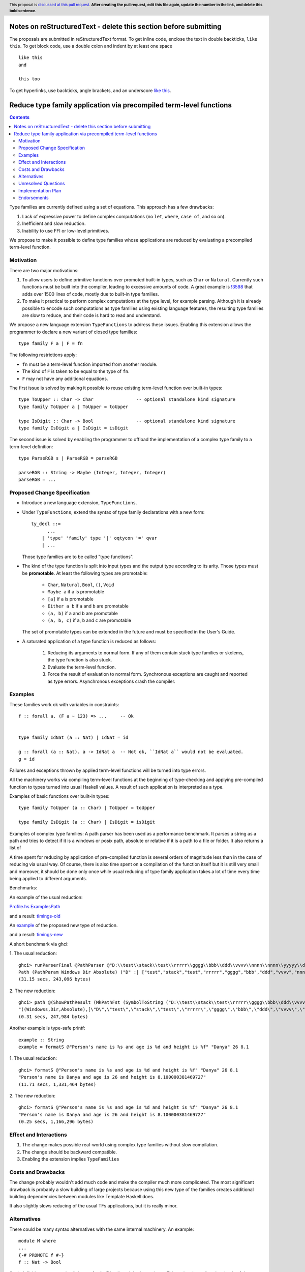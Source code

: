 Notes on reStructuredText - delete this section before submitting
==================================================================

The proposals are submitted in reStructuredText format.  To get inline code, enclose the text in double backticks, ``like this``.  To get block code, use a double colon and indent by at least one space

::

 like this
 and

 this too

To get hyperlinks, use backticks, angle brackets, and an underscore `like this <http://www.haskell.org/>`_.


Reduce type family application via precompiled term-level functions
==============

.. author:: Rinat Striungis
.. date-accepted:: 
.. ticket-url:: `https://gitlab.haskell.org/ghc/ghc/-/issues/19634`
.. implemented::
.. highlight:: haskell
.. header:: This proposal is `discussed at this pull request <https://github.com/ghc-proposals/ghc-proposals/pull/0>`_.
            **After creating the pull request, edit this file again, update the
            number in the link, and delete this bold sentence.**
.. contents::

Type families are currently defined using a set of equations. This approach has
a few drawbacks:

1. Lack of expressive power to define complex computations (no ``let``, ``where``, ``case of``, and so on).
2. Inefficient and slow reduction.
3. Inability to use FFI or low-level primitives.

We propose to make it possible to define type families whose applications are
reduced by evaluating a precompiled term-level function.

Motivation
----------
There are two major motivations:

1. To allow users to define primitive functions over promoted built-in types,
   such as ``Char`` or ``Natural``. Currently such functions must be built into
   the compiler, leading to excessive amounts of code. A great example is
   `!3598 <https://gitlab.haskell.org/ghc/ghc/-/merge_requests/3598>`_ that
   adds over 1500 lines of code, mostly due to built-in type families.

2. To make it practical to perform complex computations at the type level, for
   example parsing. Although it is already possible to encode such computations
   as type families using existing language features, the resulting type families
   are slow to reduce, and their code is hard to read and understand.

We propose a new language extension ``TypeFunctions`` to address these issues.
Enabling this extension allows the programmer to declare a new variant of
closed type families::

  type family F a | F = fn

The following restrictions apply:

* ``fn`` must be a term-level function imported from another module.
* The kind of ``F`` is taken to be equal to the type of ``fn``.
* ``F`` may not have any additional equations.

The first issue is solved by making it possible to reuse existing term-level
function over built-in types::

  type ToUpper :: Char -> Char                -- optional standalone kind signature
  type family ToUpper a | ToUpper = toUpper

  type IsDigit :: Char -> Bool                -- optional standalone kind signature
  type family IsDigit a | IsDigit = isDigit

The second issue is solved by enabling the programmer to offload the
implementation of a complex type family to a term-level definition::

  type ParseRGB s | ParseRGB = parseRGB

  parseRGB :: String -> Maybe (Integer, Integer, Integer)
  parseRGB = ...

Proposed Change Specification
-----------------------------

* Introduce a new language extension, ``TypeFunctions``.

* Under ``TypeFunctions``, extend the syntax of type family declarations with a
  new form::

    ty_decl ::=
          ...
        | 'type' 'family' type '|' oqtycon '=' qvar
        | ...

  Those type families are to be called "type functions".

* The kind of the type function is split into input types and the output type
  according to its arity. Those types must be **promotable**. At least the
  following types are promotable:

    * ``Char``, ``Natural``, ``Bool``, ``()``, ``Void``
    * ``Maybe a`` if ``a`` is promotable
    * ``[a]`` if ``a`` is promotable
    * ``Either a b`` if ``a`` and ``b`` are promotable
    * ``(a, b)`` if ``a`` and ``b`` are promotable
    * ``(a, b, c)`` if ``a``, ``b`` and ``c`` are promotable

  The set of promotable types can be extended in the future and must be
  specified in the User's Guide.

* A saturated application of a type function is reduced as follows:

    1. Reducing its arguments to normal form. If any of them contain stuck type
       families or skolems, the type function is also stuck.
    2. Evaluate the term-level function.
    3. Force the result of evaluation to normal form.
       Synchronous exceptions are caught and reported as type errors.
       Asynchronous exceptions crash the compiler.

Examples
--------

These families work ok with variables in constraints:: 

   f :: forall a. (F a ~ 123) => ...     -- Ok 
   

   type family IdNat (a :: Nat) | IdNat = id

   g :: forall (a :: Nat). a -> IdNat a  -- Not ok, ``IdNat a`` would not be evaluated.  
   g = id 

Failures and exceptions thrown by applied term-level functions will be turned into type errors.

All the machinery works via compiling term-level functions at the beginning of type-checking and applying 
pre-compiled function to types turned into usual Haskell values. 
A result of such application is interpreted as a type. 

Examples of basic functions over built-in types: 
::
  type family ToUpper (a :: Char) | ToUpper = toUpper 

  type family IsDigit (a :: Char) | IsDigit = isDigit 

Examples of complex type families: 
A path parser has been used as a performance benchmark.
It parses a string as a path and tries to detect if it 
is a windows or posix path, absolute or relative  
if it is a path to a file or folder. It also returns a list of 


A time spent for reducing by application of pre-compiled function 
is several orders of magnitude less than in the case of reducing via usual way. 
Of course, there is also time spent on a compilation of the function itself 
but it is still very small and moreover, it should be done only once while 
usual reducing of type family application takes a lot of time every time being applied 
to different arguments.  

Benchmarks: 

An example of the usual reduction: 

`Profile.hs <https://gist.github.com/Haskell-mouse/b05db12de9e9fdc8cfa9b02f436eccc0/raw/4ccd8089677ccec6597949df56de8ddc2bfb41ad/2Profile.hs>`_
`ExamplesPath <https://gist.github.com/Haskell-mouse/b05db12de9e9fdc8cfa9b02f436eccc0/raw/4ccd8089677ccec6597949df56de8ddc2bfb41ad/3ExamplesPath.hs>`_

and a result: 
`timings-old <https://gist.github.com/Haskell-mouse/b05db12de9e9fdc8cfa9b02f436eccc0/raw/a56b9207664703eeb7bab16609fc30a14982f181/timings-dump.txt>`_


An `example <https://gist.github.com/Haskell-mouse/08f44cc208f01a1c6e89346bae00cb6f>`_ of the proposed new type of reduction.

and a result: 
`timings-new <https://gist.github.com/Haskell-mouse/08f44cc208f01a1c6e89346bae00cb6f/raw/2becc41652f358e34950d9b7c7a01bd20ab52873/timings-dump.txt>`_

A short benchmark via ghci:

1. The usual reduction:
:: 

   ghci> runParserFinal @PathParser @"D:\\test\\stack\\test\\rrrrr\\gggg\\bbb\\ddd\\vvvv\\nnnn\\nnnn\\yyyyy\\ddddd\\jjjjj\\mmmm\\eeee\\mmmm\\yyyyyy\\aaaaaaaaaa"
   Path (PathParam Windows Dir Absolute) ("D" :| ["test","stack","test","rrrrr","gggg","bbb","ddd","vvvv","nnnn","nnnn","yyyyy","ddddd","jjjjj","mmmm","eeee","mmmm","yyyyyy","aaaaaaaaaa"])
   (31.15 secs, 243,096 bytes)

2. The new reduction: 
::
   ghci> path @(ShowPathResult (MkPathFst (SymbolToString ("D:\\test\\stack\\test\\rrrrr\\gggg\\bbb\\ddd\\vvvv\\nnnn\\nnnn\\yyyyy\\ddddd\\jjjjj\\mmmm\\eeee\\mmmm\\yyyyyy\\aaaaaaaaaa"))))
   "((Windowss,Dir,Absolute),[\"D\",\"test\",\"stack\",\"test\",\"rrrrr\",\"gggg\",\"bbb\",\"ddd\",\"vvvv\",\"nnnn\",\"nnnn\",\"yyyyy\",\"ddddd\",\"jjjjj\",\"mmmm\",\"eeee\",\"mmmm\",\"yyyyyy\",\"aaaaaaaaaa\"])"
   (0.31 secs, 247,984 bytes)

Another example is type-safe printf: 
::
   example :: String
   example = formatS @"Person's name is %s and age is %d and height is %f" "Danya" 26 8.1

1. The usual reduction:
::
   ghci> formatS @"Person's name is %s and age is %d and height is %f" "Danya" 26 8.1
   "Person's name is Danya and age is 26 and height is 8.100000381469727"
   (11.71 secs, 1,331,464 bytes)


2. The new reduction: 
::
   ghci> formatS @"Person's name is %s and age is %d and height is %f" "Danya" 26 8.1
   "Person's name is Danya and age is 26 and height is 8.100000381469727"
   (0.25 secs, 1,166,296 bytes)


Effect and Interactions
-----------------------
1. The change makes possible real-world using complex type families without 
   slow compilation. 

2. The change should be backward compatible. 

3. Enabling the extension implies ``TypeFamilies``

Costs and Drawbacks
-------------------
The change probably wouldn't add much code and make the compiler much more complicated. 
The most significant drawback is probably a slow building of large projects 
because using this new type of the families creates additional building 
dependencies between modules like Template Haskell does. 

It also slightly slows reducing of the usual TFs applications, but it is 
really minor. 

Alternatives
------------
There could be many syntax alternatives with the same internal machinery. 
An example:: 

   module M where 
   ... 
   {-# PROMOTE f #-}
   f :: Nat -> Bool

Such definition creates an implicit type family F in all modules importing ``M``. 
This variant has a few drawbacks: 
1. It confuses user which would try to understand a code filled with such 
   implicitly defined families. 
2. It leads to recompiling ALL the modules importing ``M``. Even if they 
   don't use ``F`` at all. 

There are also alternatives with different reduction algorithms. 
An example: 

A definition of function like 

  f True = 1
  f False = 2

will also implicitly create a type family: 

   type family F a where
     F True = 1
     F False = 2
   
It should be very similar to how ``Singletons`` library does the similar thing, generating 
type families via Template Haskell. 

The main drawback is obvious: it will cause a very slow compilation: generating new code via TH + usual 
slow reduction.  


Unresolved Questions
--------------------
The main questions that are unresolved now are 
1. Support laziness by arguments. 
   It is easy to implement it partially, but such an implementation 
   would not support returning unsubstituted type variables or unreduced type family applications. 
   For example ``Fst (1,a)`` will be reduced to ``1`` but ``Fst (a,1)`` will not be reduced at all. 
   Such a behavior looks unclear and fragile, but proper implementation of laziness will probably 
   require analyzing term-level functions for neutrality. Implementing this analysis looks 
   very complicated and requires RTS modification. 

2. Support user-defined axioms. This question is related with a previous one. 
   Currently reducing is possible only with fully reduced specific types as arguments. 
   But what if a user would be allowed to describe invariants of a term-level function 
   by hands ? 
   Something like... 

   type FstMod :: (Nat, Bool) -> Nat 
   type family FstMod a | FstMod = fstMod
     axioms: 
       FstMod (a, True) = a -- both sides must contain type variables 

Reducing via an axiom should be tried if the type checker meets a variable or unreduced TF application while trying 
to feed a precompiled function by given arguments.  
The main drawback is a possibility of a significant changing behavior of the type family in comparison with 
an original term-level function by writing wrong axioms.  

Implementation Plan
-------------------
Proposed changes are partially implemented in a prototype. 
Currently such functions works, but only with a limited set of types both as arguments and 
a result: ``Nat``, ``Char``, ``[a]``, ``Either a b``, ``()``, tuples with all supported lengths. 
That is because conversion between these types and corresponding Haskell values and vice versa is 
hardcoded. We need to do a forward conversion because we can apply a precompiled function only to a Haskell value. 
And we need to convert the result of such application into a corresponding type. 

So, the next big task to implement is custom types support.


Endorsements
-------------
(Optional) This section provides an opportunity for any third parties to express their
support for the proposal, and to say why they would like to see it adopted.
It is not mandatory for have any endorsements at all, but the more substantial
the proposal is, the more desirable it is to offer evidence that there is
significant demand from the community.  This section is one way to provide
such evidence.
